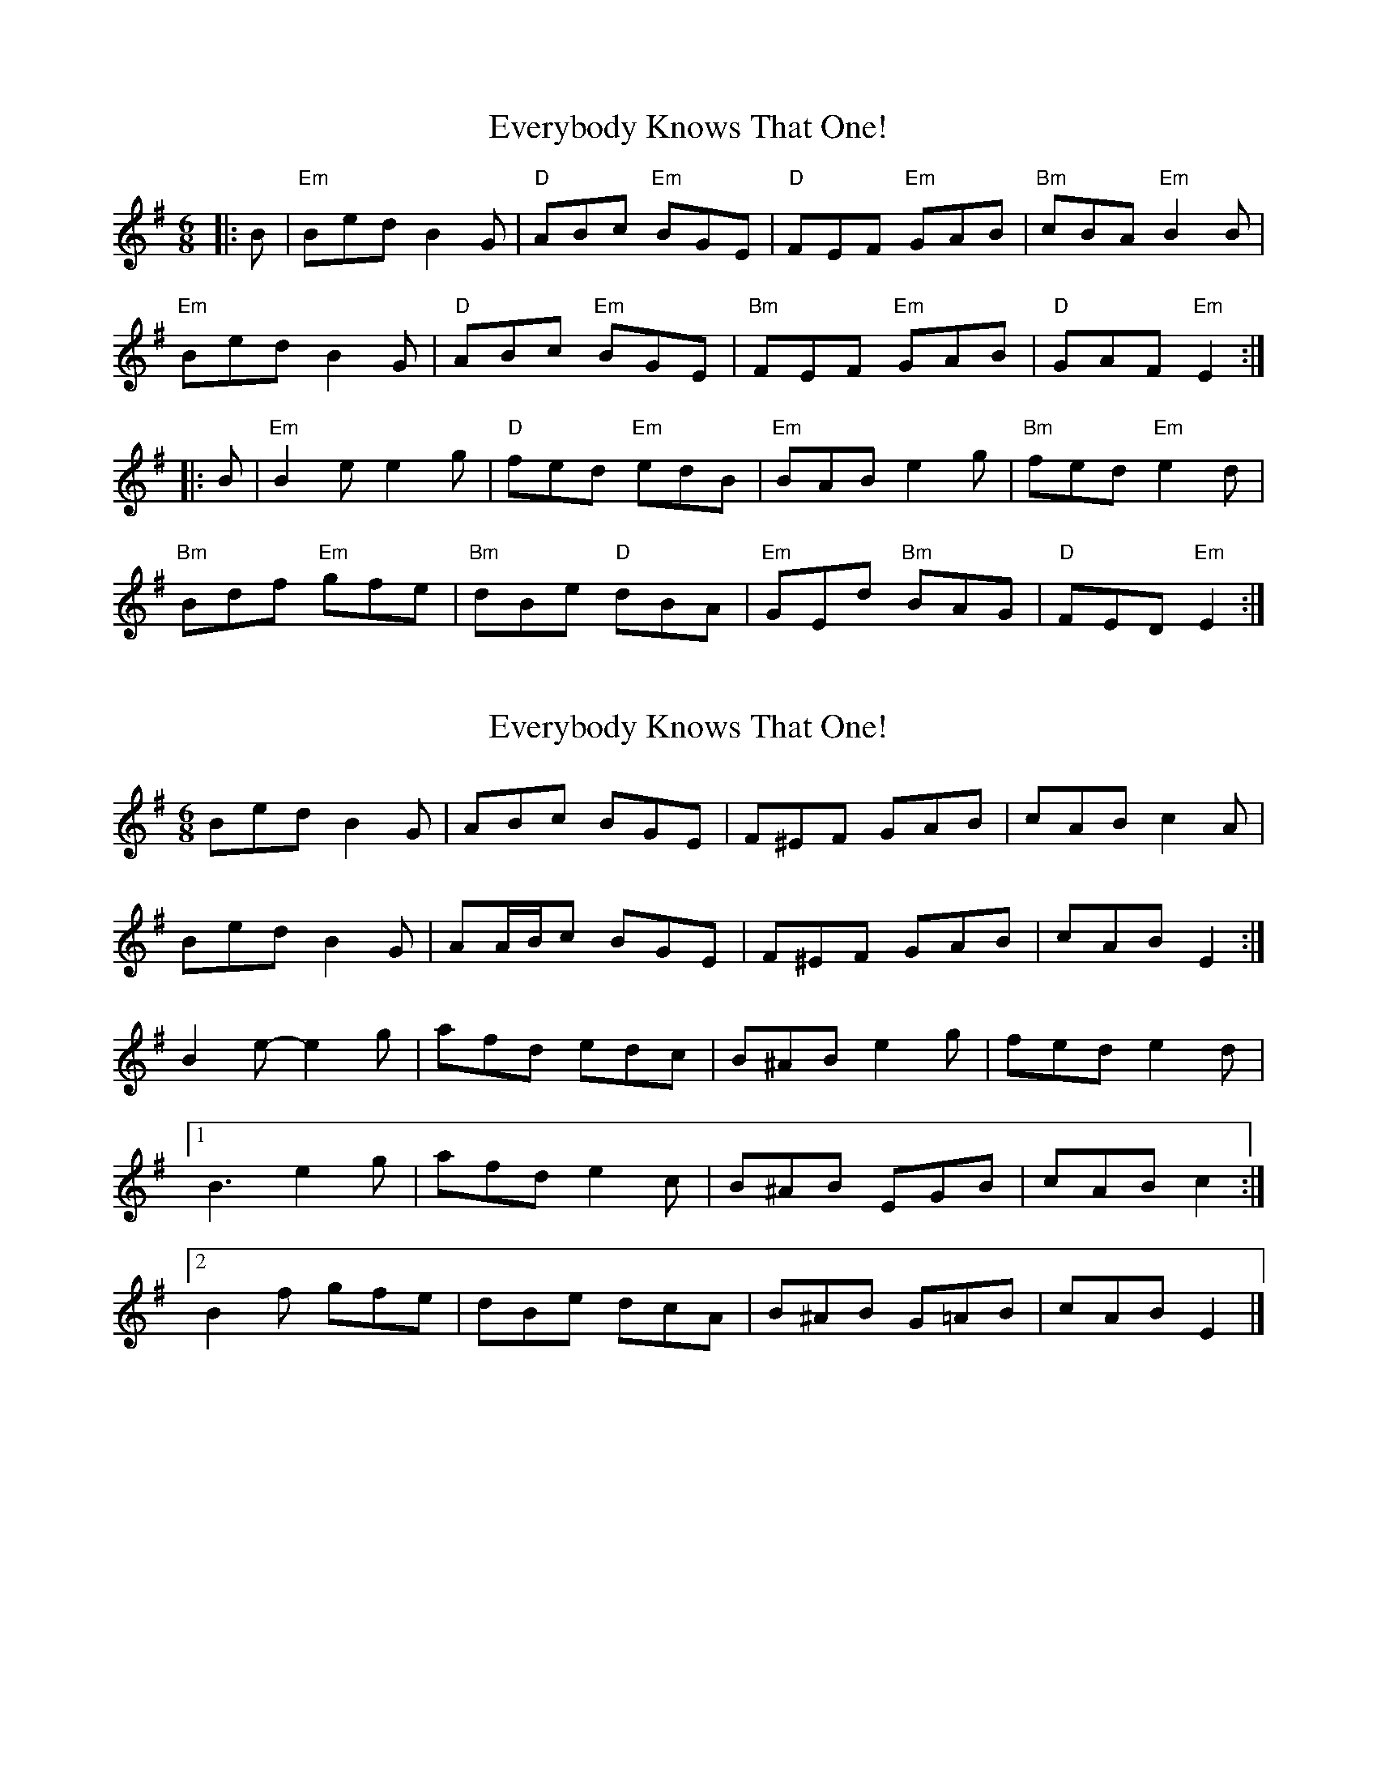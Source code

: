 X: 1
T: Everybody Knows That One!
Z: Mix O'Lydian
S: https://thesession.org/tunes/8767#setting8767
R: jig
M: 6/8
L: 1/8
K: Emin
|:B|"Em"Bed B2G|"D"ABc "Em"BGE|"D"FEF "Em"GAB|"Bm"cBA "Em"B2B|
"Em"Bed B2G|"D"ABc "Em"BGE|"Bm"FEF "Em"GAB|"D"GAF "Em"E2:|
|:B|"Em"B2e e2g|"D"fed "Em"edB|"Em"BAB e2g|"Bm"fed "Em"e2d|
"Bm"Bdf "Em"gfe|"Bm"dBe "D"dBA|"Em"GEd "Bm"BAG|"D"FED "Em"E2:|
X: 2
T: Everybody Knows That One!
Z: ceolachan
S: https://thesession.org/tunes/8767#setting19673
R: jig
M: 6/8
L: 1/8
K: Emin
Bed B2 G | ABc BGE | F^EF GAB | cAB c2 A |Bed B2 G | AA/B/c BGE | F^EF GAB | cAB E2 :|B2 e- e2 g | afd edc | B^AB e2 g | fed e2 d |[1 B3 e2 g | afd e2 c | B^AB EGB | cAB c2 :|[2 B2 f gfe | dBe dcA | B^AB G=AB | cAB E2 |]
